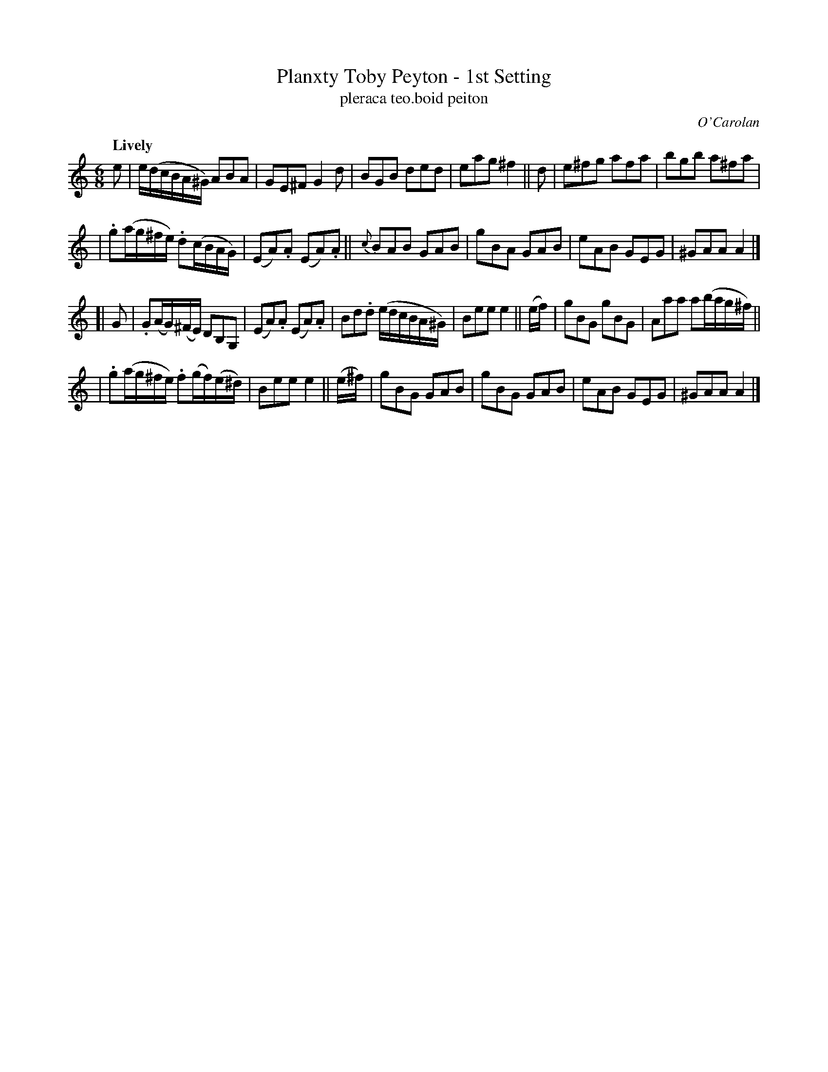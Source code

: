 X: 678
T: Planxty Toby Peyton - 1st Setting
T: pleraca teo\.boid peiton
R: jig, waltz
%S: s:4 b:26(6+6+6+6)
C: O'Carolan
B: O'Neill's 1850 #678
Z: 1997 by John Chambers <jc@trillian.mit.edu>
Q: "Lively"
M: 6/8
L: 1/8
K: Am
e \
| e/(d/c/B/A/^G/) ABA | GE^F G2d | BGB ded | eag ^f2 || d | e^fg afa | bgb a^fa |
| .g(a/g/^f/e/) .d(c/B/A/G/) | (EA).A (EA).A || {c}BAB GAB | gBA GAB | eAB GEG | ^GAA A2 |]
[| G \
| .G(A/G/)(^F/E/) DB,G, | (EA).A (EA).A | Bd.d (e/d/c/B/A/^G/) | Bee e2 || (e/f/) | gBG gBG | Aaa a(b/a/g/^f/) ||
| .g(a/g/^f/e/) .f(g/f/)(e/^d/) | Bee e2 || (e/^f/) | gBG GAB | gBG GAB | eAB GEG | ^GAA A2 |]
